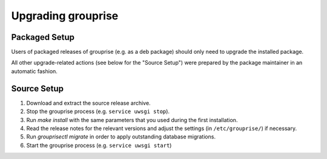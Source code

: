 Upgrading grouprise
===================

Packaged Setup
--------------

Users of packaged releases of grouprise (e.g. as a deb package) should only need to upgrade the
installed package.

All other upgrade-related actions (see below for the "Source Setup") were prepared by the package
maintainer in an automatic fashion.


Source Setup
------------

#. Download and extract the source release archive.
#. Stop the grouprise process (e.g. ``service uwsgi stop``).
#. Run `make install` with the same parameters that you used during the first installation.
#. Read the release notes for the relevant versions and adjust the settings
   (in ``/etc/grouprise/``) if necessary.
#. Run `grouprisectl migrate` in order to apply outstanding database migrations.
#. Start the grouprise process (e.g. ``service uwsgi start``)
